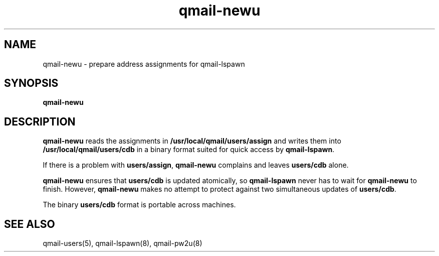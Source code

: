 .TH qmail-newu 8
.SH NAME
qmail-newu \- prepare address assignments for qmail-lspawn
.SH SYNOPSIS
.B qmail-newu
.SH DESCRIPTION
.B qmail-newu
reads the assignments in
.B /usr/local/qmail/users/assign
and writes them into
.B /usr/local/qmail/users/cdb
in a binary format suited
for quick access by
.BR qmail-lspawn .

If there is a problem with
.BR users/assign ,
.B qmail-newu
complains and leaves
.B users/cdb
alone.

.B qmail-newu
ensures that
.B users/cdb
is updated atomically,
so
.B qmail-lspawn
never has to wait for
.B qmail-newu
to finish.
However,
.B qmail-newu
makes no attempt to protect against two simultaneous updates of
.BR users/cdb .

The binary
.B users/cdb
format is portable across machines.
.SH "SEE ALSO"
qmail-users(5),
qmail-lspawn(8),
qmail-pw2u(8)
